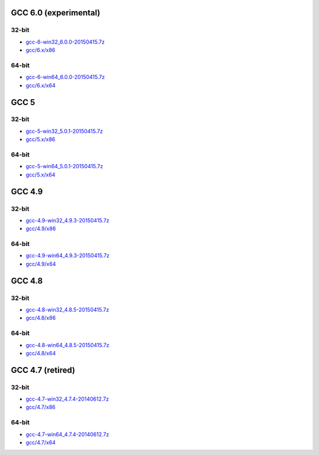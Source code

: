 GCC 6.0 (experimental)
======================
32-bit
-------
* `gcc-6-win32_6.0.0-20150415.7z <http://sourceforge.net/projects/osb/files/gcc/6.x/x86/testing/gcc-6-win32_6.0.0-20150415.7z/download>`_
* `gcc/6.x/x86 <https://sourceforge.net/projects/osb/files/gcc/6.x/x86/testing/>`_

64-bit
-------
* `gcc-6-win64_6.0.0-20150415.7z <http://sourceforge.net/projects/osb/files/gcc/6.x/x64/testing/gcc-6-win64_6.0.0-20150415.7z/download>`_
* `gcc/6.x/x64 <https://sourceforge.net/projects/osb/files/gcc/6.x/x64/testing/>`_


GCC 5
======================
32-bit
-------
* `gcc-5-win32_5.0.1-20150415.7z <http://sourceforge.net/projects/osb/files/gcc/5.x/x86/testing/gcc-5-win32_5.0.1-20150415.7z/download>`_
* `gcc/5.x/x86 <https://sourceforge.net/projects/osb/files/gcc/5.x/x86/testing/>`_

64-bit
-------
* `gcc-5-win64_5.0.1-20150415.7z <http://sourceforge.net/projects/osb/files/gcc/5.x/x64/testing/gcc-5-win64_5.0.1-20150415.7z/download>`_
* `gcc/5.x/x64 <https://sourceforge.net/projects/osb/files/gcc/5.x/x64/testing/>`_


GCC 4.9
=======
32-bit
-------
* `gcc-4.9-win32_4.9.3-20150415.7z <http://sourceforge.net/projects/osb/files/gcc/4.9/x86/testing/gcc-4.9-win32_4.9.3-20150415.7z/download>`_
* `gcc/4.9/x86 <https://sourceforge.net/projects/osb/files/gcc/4.9/x86/testing/>`_

64-bit
-------
* `gcc-4.9-win64_4.9.3-20150415.7z <http://sourceforge.net/projects/osb/files/gcc/4.9/x64/testing/gcc-4.9-win64_4.9.3-20150415.7z/download>`_
* `gcc/4.9/x64 <https://sourceforge.net/projects/osb/files/gcc/4.9/x64/testing/>`_


GCC 4.8
=======
32-bit
-------
* `gcc-4.8-win32_4.8.5-20150415.7z <http://sourceforge.net/projects/osb/files/gcc/4.8/x86/testing/gcc-4.8-win32_4.8.5-20150415.7z/download>`_
* `gcc/4.8/x86 <https://sourceforge.net/projects/osb/files/gcc/4.8/x86/testing/>`_

64-bit
-------
* `gcc-4.8-win64_4.8.5-20150415.7z <http://sourceforge.net/projects/osb/files/gcc/4.8/x64/testing/gcc-4.8-win64_4.8.5-20150415.7z/download>`_
* `gcc/4.8/x64 <https://sourceforge.net/projects/osb/files/gcc/4.8/x64/testing/>`_


GCC 4.7 (retired)
=======
32-bit
------
* `gcc-4.7-win32_4.7.4-20140612.7z <http://sourceforge.net/projects/osb/files/gcc/4.7/x86/testing/gcc-4.7-win32_4.7.4-20140612.7z/download>`_
* `gcc/4.7/x86 <https://sourceforge.net/projects/osb/files/gcc/4.7/x86/testing/>`_

64-bit
------
* `gcc-4.7-win64_4.7.4-20140612.7z <http://sourceforge.net/projects/osb/files/gcc/4.7/x64/testing/gcc-4.7-win64_4.7.4-20140612.7z/download>`_
* `gcc/4.7/x64 <https://sourceforge.net/projects/osb/files/gcc/4.7/x64/testing/>`_
